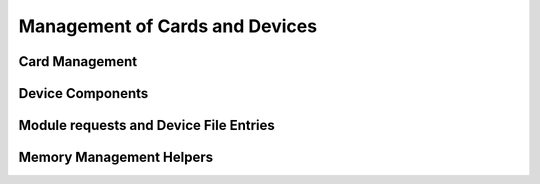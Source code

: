 .. -*- coding: utf-8; mode: rst -*-

*******************************
Management of Cards and Devices
*******************************


Card Management
===============


.. kernel-doc:: sound/core/init.c
    :man-sect: 9
    :export:


Device Components
=================


.. kernel-doc:: sound/core/device.c
    :man-sect: 9
    :export:


Module requests and Device File Entries
=======================================


.. kernel-doc:: sound/core/sound.c
    :man-sect: 9
    :export:


Memory Management Helpers
=========================


.. kernel-doc:: sound/core/memory.c
    :man-sect: 9
    :export:


.. kernel-doc:: sound/core/memalloc.c
    :man-sect: 9
    :export:




.. ------------------------------------------------------------------------------
.. This file was automatically converted from DocBook-XML with the dbxml
.. library (https://github.com/return42/dbxml2rst). The origin XML comes
.. from the linux kernel:
..
..   http://git.kernel.org/cgit/linux/kernel/git/torvalds/linux.git
.. ------------------------------------------------------------------------------
